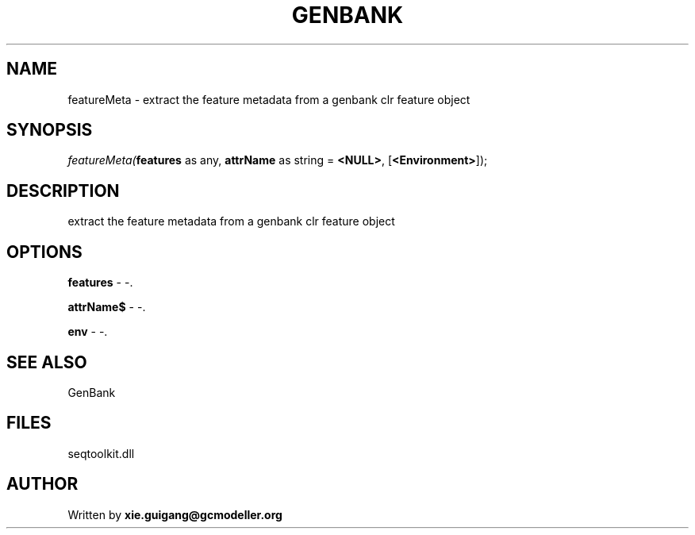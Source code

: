 .\" man page create by R# package system.
.TH GENBANK 4 2000-Jan "featureMeta" "featureMeta"
.SH NAME
featureMeta \- extract the feature metadata from a genbank clr feature object
.SH SYNOPSIS
\fIfeatureMeta(\fBfeatures\fR as any, 
\fBattrName\fR as string = \fB<NULL>\fR, 
[\fB<Environment>\fR]);\fR
.SH DESCRIPTION
.PP
extract the feature metadata from a genbank clr feature object
.PP
.SH OPTIONS
.PP
\fBfeatures\fB \fR\- -. 
.PP
.PP
\fBattrName$\fB \fR\- -. 
.PP
.PP
\fBenv\fB \fR\- -. 
.PP
.SH SEE ALSO
GenBank
.SH FILES
.PP
seqtoolkit.dll
.PP
.SH AUTHOR
Written by \fBxie.guigang@gcmodeller.org\fR
